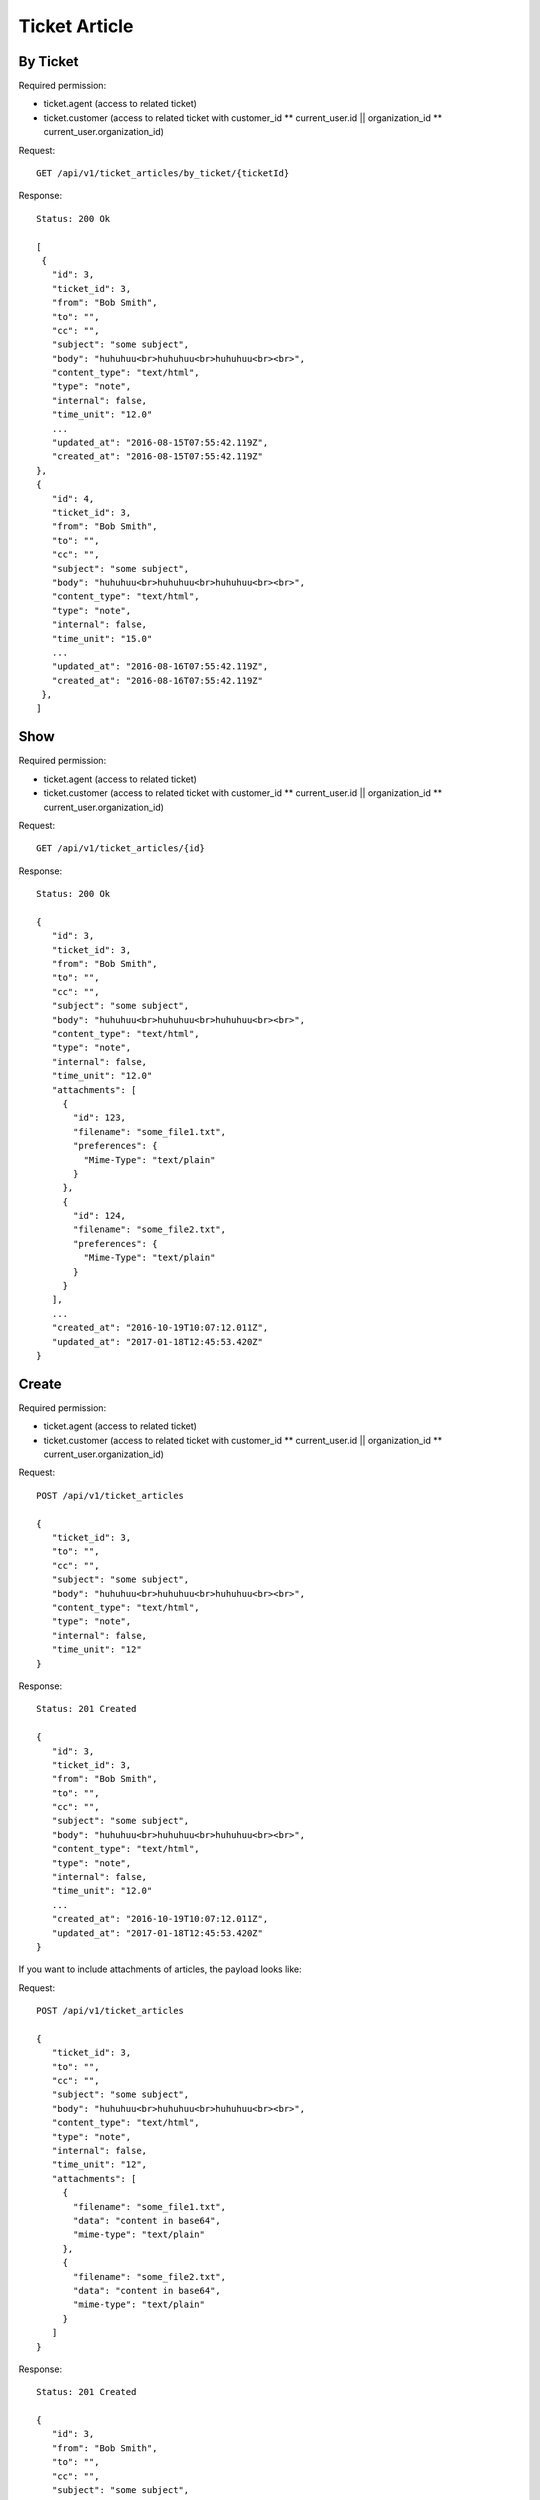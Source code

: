 Ticket Article
******

By Ticket
====

Required permission:

* ticket.agent (access to related ticket)
* ticket.customer (access to related ticket with customer_id ** current_user.id || organization_id ** current_user.organization_id)

Request::

 GET /api/v1/ticket_articles/by_ticket/{ticketId}

Response::

 Status: 200 Ok
 
 [
  {
    "id": 3,
    "ticket_id": 3,
    "from": "Bob Smith",
    "to": "",
    "cc": "",
    "subject": "some subject",
    "body": "huhuhuu<br>huhuhuu<br>huhuhuu<br><br>",
    "content_type": "text/html",
    "type": "note",
    "internal": false,
    "time_unit": "12.0"
    ...
    "updated_at": "2016-08-15T07:55:42.119Z",
    "created_at": "2016-08-15T07:55:42.119Z"
 }, 
 {
    "id": 4,
    "ticket_id": 3,
    "from": "Bob Smith",
    "to": "",
    "cc": "",
    "subject": "some subject",
    "body": "huhuhuu<br>huhuhuu<br>huhuhuu<br><br>",
    "content_type": "text/html",
    "type": "note",
    "internal": false,
    "time_unit": "15.0"
    ...   
    "updated_at": "2016-08-16T07:55:42.119Z",
    "created_at": "2016-08-16T07:55:42.119Z"
  },
 ]

Show
====

Required permission:

* ticket.agent (access to related ticket)
* ticket.customer (access to related ticket with customer_id ** current_user.id || organization_id ** current_user.organization_id)

Request::

 GET /api/v1/ticket_articles/{id}


Response::

 Status: 200 Ok

 {
    "id": 3,
    "ticket_id": 3,
    "from": "Bob Smith",
    "to": "",
    "cc": "",
    "subject": "some subject",
    "body": "huhuhuu<br>huhuhuu<br>huhuhuu<br><br>",
    "content_type": "text/html",
    "type": "note",
    "internal": false,
    "time_unit": "12.0"
    "attachments": [
      {
        "id": 123,
        "filename": "some_file1.txt",
        "preferences": {
          "Mime-Type": "text/plain"
        }
      },
      {
        "id": 124,
        "filename": "some_file2.txt",
        "preferences": {
          "Mime-Type": "text/plain"
        }
      }
    ],
    ...
    "created_at": "2016-10-19T10:07:12.011Z",
    "updated_at": "2017-01-18T12:45:53.420Z"
 }


Create
======

Required permission:

* ticket.agent (access to related ticket)
* ticket.customer (access to related ticket with customer_id ** current_user.id || organization_id ** current_user.organization_id)

Request::

 POST /api/v1/ticket_articles

 {
    "ticket_id": 3,
    "to": "",
    "cc": "",
    "subject": "some subject",
    "body": "huhuhuu<br>huhuhuu<br>huhuhuu<br><br>",
    "content_type": "text/html",
    "type": "note",
    "internal": false,
    "time_unit": "12"
 }

Response::

 Status: 201 Created

 {
    "id": 3,
    "ticket_id": 3,
    "from": "Bob Smith",
    "to": "",
    "cc": "",
    "subject": "some subject",
    "body": "huhuhuu<br>huhuhuu<br>huhuhuu<br><br>",
    "content_type": "text/html",
    "type": "note",
    "internal": false,
    "time_unit": "12.0"
    ...
    "created_at": "2016-10-19T10:07:12.011Z",
    "updated_at": "2017-01-18T12:45:53.420Z"
 }


If you want to include attachments of articles, the payload looks like:

Request::

 POST /api/v1/ticket_articles

 {
    "ticket_id": 3,
    "to": "",
    "cc": "",
    "subject": "some subject",
    "body": "huhuhuu<br>huhuhuu<br>huhuhuu<br><br>",
    "content_type": "text/html",
    "type": "note",
    "internal": false,
    "time_unit": "12",
    "attachments": [
      {
        "filename": "some_file1.txt",
        "data": "content in base64",
        "mime-type": "text/plain"
      },
      {
        "filename": "some_file2.txt",
        "data": "content in base64",
        "mime-type": "text/plain"
      }
    ]
 }

Response::

 Status: 201 Created

 {
    "id": 3,
    "from": "Bob Smith",
    "to": "",
    "cc": "",
    "subject": "some subject",
    "body": "huhuhuu<br>huhuhuu<br>huhuhuu<br><br>",
    "content_type": "text/html",
    "type": "note",
    "internal": false,
    "time_unit": "12.0"
    "attachments": [
      {
        "id": 123,
        "filename": "some_file1.txt",
        "preferences": {
          "Mime-Type": "text/plain"
        }
      },
      {
        "id": 124,
        "filename": "some_file2.txt",
        "preferences": {
          "Mime-Type": "text/plain"
        }
      }
    ],
    ...
    "created_at": "2016-10-19T10:07:12.011Z",
    "updated_at": "2017-01-18T12:45:53.420Z"
 }

To download attachments you need to call "GET /api/v1/ticket_attachment/#{ticket_id}/#{article_id}/#{id}".


If you want to add inline images, just use data URIs in HTML markup:

Request::

 POST /api/v1/ticket_articles

 {
    "ticket_id": 3,
    "to": "",
    "cc": "",
    "subject": "some subject",
    "body": "<b>some</b> message witn inline image <img src=\"data:image/jpeg;base64,ABCDEFG==\">"
    "content_type": "text/html",
    "type": "note",
    "internal": false,
    "time_unit": "12"
 }

Response::

 Status: 201 Created

 {
    "id": 3,
    "ticket_id": 3,
    "from": "Bob Smith",
    "to": "",
    "cc": "",
    "subject": "some subject",
    "body": "huhuhuu<br>huhuhuu<br>huhuhuu<br><br>",
    "content_type": "text/html",
    "type": "note",
    "internal": false,
    "time_unit": "12.0"
    "attachments": [
      {
        "id": 123,
        "filename": "44.262871107@zammad.example.com",
        "preferences": {
          "Mime-Type": "image/jpeg",
          "Content-ID"=>"44.262871107@zammad.example.com",
          "Content-Disposition"=>"inline"
        }
      }
    ],
    ...
    "created_at": "2016-10-19T10:07:12.011Z",
    "updated_at": "2017-01-18T12:45:53.420Z"
 }

To download attachments you need to call "GET /api/v1/ticket_attachment/#{ticket_id}/#{article_id}/#{id}".

If you want to create a phone ticket on behalf for a specific customer, use origin_by_id:

Required permission:

* ticket.agent (access to related ticket)

Request::

 POST /api/v1/ticket_articles

 {
    "ticket_id": 3,
    "origin_by_id": 5,
    "to": "",
    "cc": "",
    "subject": "some subject",
    "body": "<b>some</b> message witn inline image <img src=\"data:image/jpeg;base64,ABCDEFG==\">"
    "content_type": "text/html",
    "sender": "Customer",
    "type": "phone",
    "internal": false,
    "time_unit": "12"
 }
